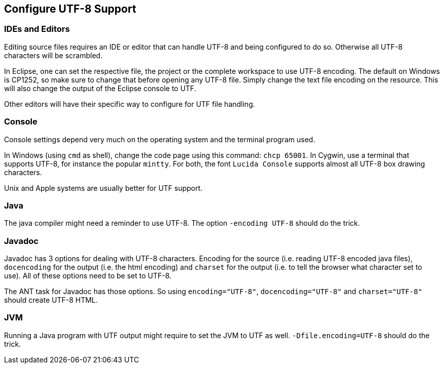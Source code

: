 //
// ============LICENSE_START=======================================================
// Copyright (C) 2018-2019 Sven van der Meer. All rights reserved.
// ================================================================================
// This file is licensed under the Creative Commons Attribution-ShareAlike 4.0 International Public License
// Full license text at https://creativecommons.org/licenses/by-sa/4.0/legalcode
// 
// SPDX-License-Identifier: CC-BY-SA-4.0
// ============LICENSE_END=========================================================
//
// @author Sven van der Meer (vdmeer.sven@mykolab.com)
//

== Configure UTF-8 Support



=== IDEs and Editors
Editing source files requires an IDE or editor that can handle UTF-8 and being configured to do so.
Otherwise all UTF-8 characters will be scrambled.

In Eclipse, one can set the respective file, the project or the complete workspace to use UTF-8 encoding.
The default on Windows is CP1252, so make sure to change that before opening any UTF-8 file.
Simply change the text file encoding on the resource.
This will also change the output of the Eclipse console to UTF.

Other editors will have their specific way to configure for UTF file handling.


=== Console
Console settings depend very much on the operating system and the terminal program used.

In Windows (using `cmd` as shell), change the code page using this command: `chcp 65001`.
In Cygwin, use a terminal that supports UTF-8, for instance the popular `mintty`.
For both, the font `Lucida Console` supports almost all UTF-8 box drawing characters.

Unix and Apple systems are usually better for UTF support.



=== Java
The java compiler might need a reminder to use UTF-8.
The option `-encoding UTF-8` should do the trick.



=== Javadoc
Javadoc has 3 options for dealing with UTF-8 characters.
Encoding for the source (i.e. reading UTF-8 encoded java files),
    `docencoding` for the output (i.e. the html encoding) and
    `charset` for the output (i.e. to tell the browser what character set to use).
All of these options need to be set to UTF-8.

The ANT task for Javadoc has those options.
So using `encoding="UTF-8"`, `docencoding="UTF-8"` and `charset="UTF-8"` should create UTF-8 HTML.



=== JVM
Running a Java program with UTF output might require to set the JVM to UTF as well.
`-Dfile.encoding=UTF-8` should do the trick.

